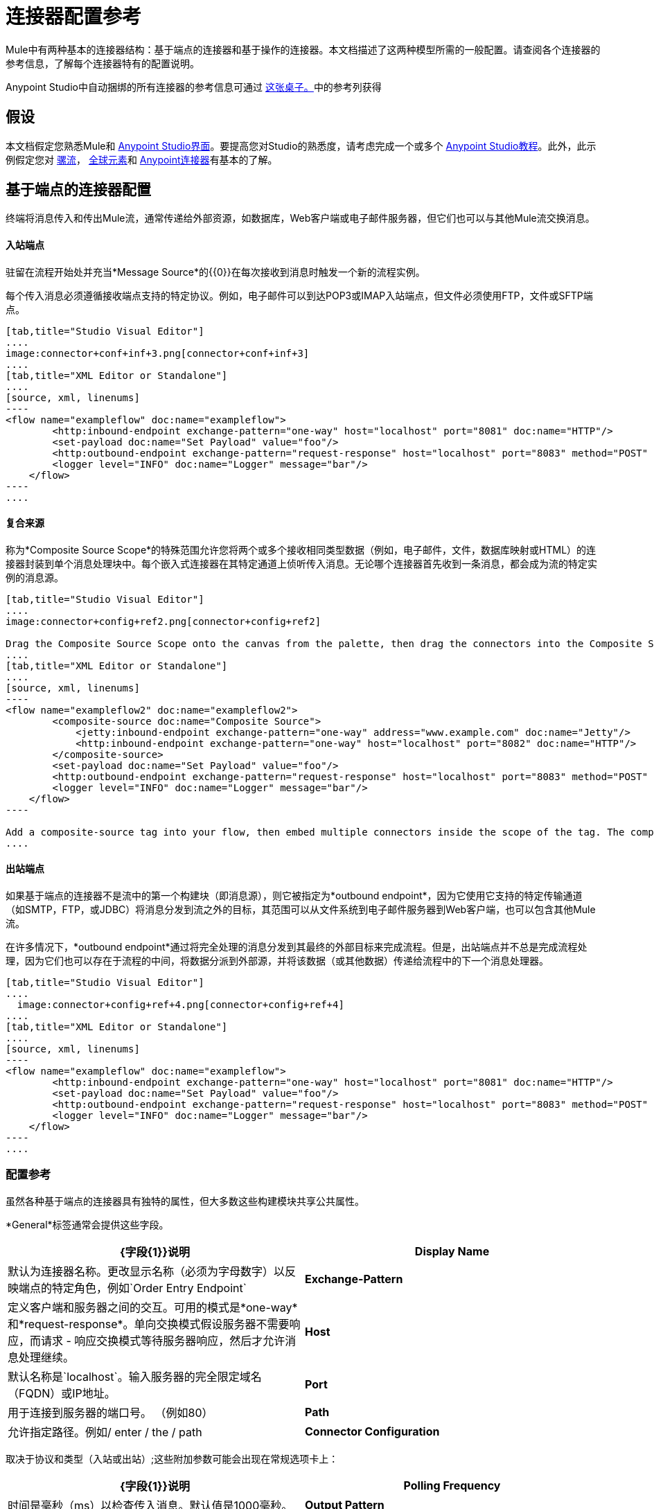 = 连接器配置参考

Mule中有两种基本的连接器结构：基于端点的连接器和基于操作的连接器。本文档描述了这两种模型所需的一般配置。请查阅各个连接器的参考信息，了解每个连接器特有的配置说明。

Anypoint Studio中自动捆绑的所有连接器的参考信息可通过 link:/mule-user-guide/v/3.5/anypoint-connectors[这张桌子。]中的参考列获得

== 假设

本文档假定您熟悉Mule和 link:/anypoint-studio/v/6/index[Anypoint Studio界面]。要提高您对Studio的熟悉度，请考虑完成一个或多个 link:/anypoint-studio/v/6/basic-studio-tutorial[Anypoint Studio教程]。此外，此示例假定您对 link:/mule-user-guide/v/3.7/mule-concepts[骡流]， link:/mule-user-guide/v/3.6/global-elements[全球元素]和 link:/mule-user-guide/v/3.7/anypoint-connectors[Anypoint连接器]有基本的了解。

== 基于端点的连接器配置

终端将消息传入和传出Mule流，通常传递给外部资源，如数据库，Web客户端或电子邮件服务器，但它们也可以与其他Mule流交换消息。

==== 入站端点

驻留在流程开始处并充当*Message Source*的{​​{0}}在每次接收到消息时触发一个新的流程实例。

每个传入消息必须遵循接收端点支持的特定协议。例如，电子邮件可以到达POP3或IMAP入站端点，但文件必须使用FTP，文件或SFTP端点。

[tabs]
------
[tab,title="Studio Visual Editor"]
....
image:connector+conf+inf+3.png[connector+conf+inf+3]
....
[tab,title="XML Editor or Standalone"]
....
[source, xml, linenums]
----
<flow name="exampleflow" doc:name="exampleflow">
        <http:inbound-endpoint exchange-pattern="one-way" host="localhost" port="8081" doc:name="HTTP"/>
        <set-payload doc:name="Set Payload" value="foo"/>
        <http:outbound-endpoint exchange-pattern="request-response" host="localhost" port="8083" method="POST" doc:name="HTTP"/>
        <logger level="INFO" doc:name="Logger" message="bar"/>
    </flow>
----
....
------

==== 复合来源

称为*Composite Source Scope*的特殊范围允许您将两个或多个接收相同类型数据（例如，电子邮件，文件，数据库映射或HTML）的连接器封装到单个消息处理块中。每个嵌入式连接器在其特定通道上侦听传入消息。无论哪个连接器首先收到一条消息，都会成为流的特定实例的消息源。

[tabs]
------
[tab,title="Studio Visual Editor"]
....
image:connector+config+ref2.png[connector+config+ref2]

Drag the Composite Source Scope onto the canvas from the palette, then drag the connectors into the Composite Source Scope processing block. The composite source then allows the each embedded connector to act as a temporary, non-exclusive message source when it receives an incoming message.
....
[tab,title="XML Editor or Standalone"]
....
[source, xml, linenums]
----
<flow name="exampleflow2" doc:name="exampleflow2">
        <composite-source doc:name="Composite Source">
            <jetty:inbound-endpoint exchange-pattern="one-way" address="www.example.com" doc:name="Jetty"/>
            <http:inbound-endpoint exchange-pattern="one-way" host="localhost" port="8082" doc:name="HTTP"/>
        </composite-source>
        <set-payload doc:name="Set Payload" value="foo"/>
        <http:outbound-endpoint exchange-pattern="request-response" host="localhost" port="8083" method="POST" doc:name="HTTP"/>
        <logger level="INFO" doc:name="Logger" message="bar"/>
    </flow>
----

Add a composite-source tag into your flow, then embed multiple connectors inside the scope of the tag. The composite source then allows the each connector to act as a temporary, non-exclusive message source when it receives an incoming message.
....
------

==== 出站端点

如果基于端点的连接器不是流中的第一个构建块（即消息源），则它被指定为*outbound endpoint*，因为它使用它支持的特定传输通道（如SMTP，FTP，或JDBC）将消息分发到流之外的目标，其范围可以从文件系统到电子邮件服务器到Web客户端，也可以包含其他Mule流。

在许多情况下，*outbound endpoint*通过将完全处理的消息分发到其最终的外部目标来完成流程。但是，出站端点并不总是完成流程处理，因为它们也可以存在于流程的中间，将数据分派到外部源，并将该数据（或其他数据）传递给流程中的下一个消息处理器。

[tabs]
------
[tab,title="Studio Visual Editor"]
....
  image:connector+config+ref+4.png[connector+config+ref+4]
....
[tab,title="XML Editor or Standalone"]
....
[source, xml, linenums]
----
<flow name="exampleflow" doc:name="exampleflow">
        <http:inbound-endpoint exchange-pattern="one-way" host="localhost" port="8081" doc:name="HTTP"/>
        <set-payload doc:name="Set Payload" value="foo"/>
        <http:outbound-endpoint exchange-pattern="request-response" host="localhost" port="8083" method="POST" doc:name="HTTP"/>
        <logger level="INFO" doc:name="Logger" message="bar"/>
    </flow>
----
....
------

=== 配置参考

虽然各种基于端点的连接器具有独特的属性，但大多数这些构建模块共享公共属性。

*General*标签通常会提供这些字段。

[%header,cols="2*"]
|===
| {字段{1}}说明
| *Display Name*  |默认为连接器名称。更改显示名称（必须为字母数字）以反映端点的特定角色，例如`Order Entry Endpoint`
| *Exchange-Pattern*  |定义客户端和服务器之间的交互。可用的模式是*one-way*和*request-response*。单向交换模式假设服务器不需要响应，而请求 - 响应交换模式等待服务器响应，然后才允许消息处理继续。
| *Host*  |默认名称是`localhost`。输入服务器的完全限定域名（FQDN）或IP地址。
| *Port*  |用于连接到服务器的端口号。 （例如80）
| *Path*  |允许指定路径。例如/ enter / the / path
| *Connector Configuration*  |定义全局连接参数。
|===

取决于协议和类型（入站或出站）;这些附加参数可能会出现在常规选项卡上：

[%header,cols="2*"]
|===
| {字段{1}}说明
| *Polling Frequency*  |时间是毫秒（ms）以检查传入消息。默认值是1000毫秒。
| *Output Pattern*  |从下拉列表中选择模式。在将分析的文件名写入磁盘时使用。
| *Query Key*  |输入要使用的查询的关键字。
| *Transaction*  |让您选择要用于事务的元素。使用 image:add.png[（加）]按钮添加Mule交易。

| *Cron Information*  |输入cron表达式按日期和时间安排事件。
| *Method*  |对消息数据执行的操作。可用的选项有：*OPTION, GET, HEAD, POST, PUT, TRACE, CONNECT*和*DELETE*。
|===

*Advanced*标签通常包含这些字段。

[%header,cols="2*"]
|===
| {字段{1}}说明
| *Address*  |输入网址。如果使用此属性，请将其包含为URI的一部分。与主机，端口和路径互斥。
| *Response Timeout*  |端点等待响应的时间（以毫秒为单位）。
| *Encoding*  |选择运输工具将使用的字符集。例如UTF-8
| *Disable Transport Transformer*  |如果您不想使用端点的默认响应传输，请选中此框。
| *MIME Type*  |从该端点支持的下拉列表中选择一种格式。
| *Connector Endpoint*  |定义连接器配置详细信息的全局版本。
| *Business Events*  |选中该框以启用默认事件跟踪。
|===

*Transformers*标签通常包含这些字段。

[%header%autowidth.spread]
|===
| {字段{1}}说明
| *Global Transformers (Request)*  |输入交付前将应用于邮件的变换器列表。变压器将按照他们列出的顺序应用。
| *Global Transformers (Response)*  |输入一个同步转换器列表，它将在传输返回之前应用于响应。
|===

== 基于操作的连接器配置

基于操作的连接器变化太大以至于无法实现通用配置指令。但是，至少所有基于操作的连接器都需要在“常规”选项卡上配置以下字段：

[%header%autowidth.spread]
|===
| {字段{1}}说明
| *Connector Configuration* 	|定义全局连接参数。大多数基于操作的连接器都要求在全局级别配置连接凭证，而不是在指定操作的流程中进行配置。
| *Operation* 	|从下拉列表中选择一项操作，以指定连接器应对API或协议执行的功能。
|===

请务必参阅连接器特定的配置说明，以获取有关剩余字段的指导。

在流程中配置基于操作的连接器：

.  *Configure a global connector configuration*。单击Anypoint Studio中画布下方的*Global Element*选项卡以创建新的全局连接器配置，或者在XML编辑器中向您的流添加*<connectorname>:config*。
.  *Configure connector operation in your flow.*将调色板中的连接器拖放到画布上并选择适当的操作，或者在XML编辑器的流程中添加*<connectorname>:<operation>*。
连接器操作中的.  *Reference the connector configuration*。* Click the drop-down next to Connector Configuration in the properties editor to select the global connector that you configured in step 1, or add a * config-ref *属性，并提供全局连接器配置的名称。
.  *Configure any additional parameters necessary for the operation.*

== 全局连接器配置

某些连接器要求在全局元素中配置连接信息，例如用户名，密码和安全令牌，而不是在流中的消息处理器级别。此全局连接器配置维护配置和状态，并且同一类型的许多连接器可以在全局级别引用连接器配置。例如，具有四个不同HTTP连接器的Mule应用程序都可以引用同一个全局配置的HTTP连接器，该连接器定义诸如安全性，协议和代理设置等细节。因为它们都引用相同的全局连接器配置，所有四个HTTP端点在应用程序内的行为一致。

选定的全局连接器配置也可以定义为一个域的*shared resources*，然后由引用该域的所有应用程序引用。有关更多信息，请参阅 link:/mule-user-guide/v/3.7/shared-resources[共享资源]。

请注意，您在Anypoint Studio中配置的全局元素称为*Connector Configuration*。对于基于操作的连接器，相应的XML标签为*<connectorName>:config*，对于基于端点的连接器，相应的XML标签为*<connectorName>:connector*。

== 另请参阅

* 返回到 link:/mule-user-guide/v/3.7/anypoint-connectors[Anypoint连接器]主页面。
